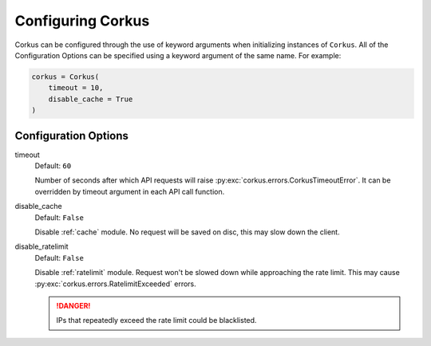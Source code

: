 .. _configuration:

Configuring Corkus
==================

Corkus can be configured through the use of keyword arguments when initializing instances of
``Corkus``. All of the Configuration Options can be specified using a keyword argument of the
same name. For example:

.. code-block:: python

    corkus = Corkus(
        timeout = 10,
        disable_cache = True
    )

Configuration Options
~~~~~~~~~~~~~~~~~~~~~

timeout
    Default: ``60``

    Number of seconds after which API requests will raise :py:exc:`corkus.errors.CorkusTimeoutError`. It can be
    overridden by timeout argument in each API call function.

disable_cache
    Default: ``False``

    Disable :ref:`cache` module. No request will be saved on disc, this may slow down the client.

disable_ratelimit
    Default: ``False``

    Disable :ref:`ratelimit` module. Request won't be slowed down while approaching the rate limit. This may cause
    :py:exc:`corkus.errors.RatelimitExceeded` errors. 

    .. danger::

        IPs that repeatedly exceed the rate limit could be blacklisted.
